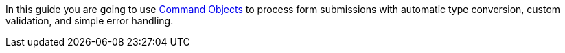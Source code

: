 In this guide you are going to use
http://docs.grails.org/latest/guide/theWebLayer.html#commandObjects[Command Objects]
to process form submissions with automatic type conversion, custom validation, and
simple error handling.

